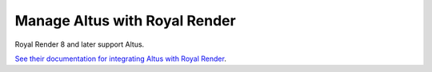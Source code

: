 Manage Altus with Royal Render
------------------------------

Royal Render 8 and later support Altus.

`See their documentation for integrating Altus with Royal Render`__.

__ http://www.royalrender.de/help8/index.html?InnobrightAltus.html
